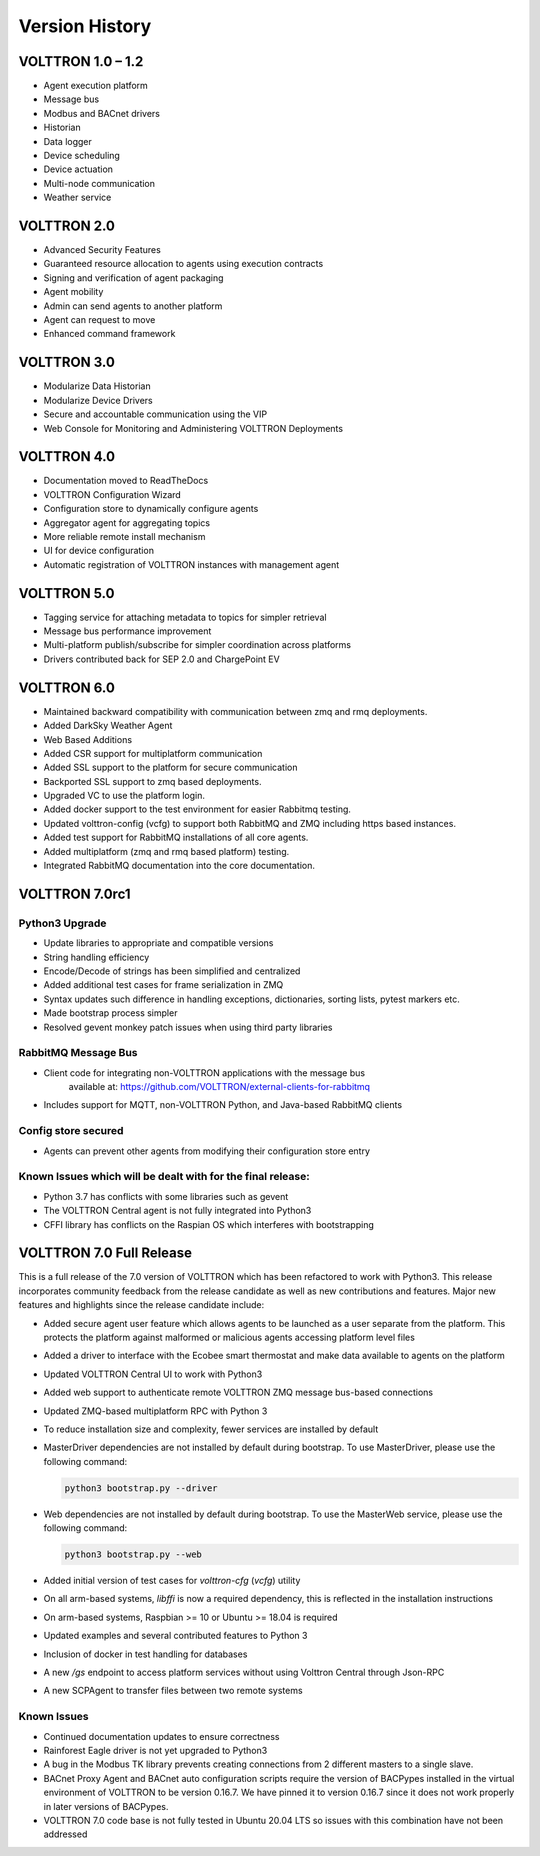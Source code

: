 .. _Version-History:

===============
Version History
===============

VOLTTRON 1.0 – 1.2
==================

-  Agent execution platform
-  Message bus
-  Modbus and BACnet drivers
-  Historian
-  Data logger
-  Device scheduling
-  Device actuation
-  Multi-node communication
-  Weather service


VOLTTRON 2.0
============

-  Advanced Security Features
-  Guaranteed resource allocation to agents using execution contracts
-  Signing and verification of agent packaging
-  Agent mobility
-  Admin can send agents to another platform
-  Agent can request to move
-  Enhanced command framework


VOLTTRON 3.0
============

-  Modularize Data Historian
-  Modularize Device Drivers
-  Secure and accountable communication using the VIP
-  Web Console for Monitoring and Administering VOLTTRON Deployments


VOLTTRON 4.0
============

- Documentation moved to ReadTheDocs
- VOLTTRON Configuration Wizard
- Configuration store to dynamically configure agents
- Aggregator agent for aggregating topics
- More reliable remote install mechanism
- UI for device configuration
- Automatic registration of VOLTTRON instances with management agent


VOLTTRON 5.0
============

- Tagging service for attaching metadata to topics for simpler retrieval
- Message bus performance improvement
- Multi-platform publish/subscribe for simpler coordination across platforms
- Drivers contributed back for SEP 2.0 and ChargePoint EV


VOLTTRON 6.0
============

- Maintained backward compatibility with communication between zmq and rmq deployments.
- Added DarkSky Weather Agent
- Web Based Additions
- Added CSR support for multiplatform communication
- Added SSL support to the platform for secure communication
- Backported SSL support to zmq based deployments.
- Upgraded VC to use the platform login.
- Added docker support to the test environment for easier Rabbitmq testing.
- Updated volttron-config (vcfg) to support both RabbitMQ and ZMQ including https based instances.
- Added test support for RabbitMQ installations of all core agents.
- Added multiplatform (zmq and rmq based platform) testing.
- Integrated RabbitMQ documentation into the core documentation.


VOLTTRON 7.0rc1
===============


Python3 Upgrade
---------------

- Update libraries to appropriate and compatible versions
- String handling efficiency
- Encode/Decode of strings has been simplified and centralized
- Added additional test cases for frame serialization in ZMQ
- Syntax updates such difference in handling exceptions, dictionaries, sorting lists, pytest markers etc.
- Made bootstrap process simpler
- Resolved gevent monkey patch issues when using third party libraries


RabbitMQ Message Bus
--------------------

- Client code for integrating non-VOLTTRON applications with the message bus
   available at: https://github.com/VOLTTRON/external-clients-for-rabbitmq
- Includes support for MQTT, non-VOLTTRON Python, and Java-based RabbitMQ
  clients


Config store secured
--------------------

- Agents can prevent other agents from modifying their configuration store entry


Known Issues which will be dealt with for the final release:
------------------------------------------------------------

- Python 3.7 has conflicts with some libraries such as gevent
- The VOLTTRON Central agent is not fully integrated into Python3
- CFFI library has conflicts on the Raspian OS which interferes with bootstrapping


VOLTTRON 7.0 Full Release
=========================

This is a full release of the 7.0 version of VOLTTRON which has been refactored to work with Python3.  This release
incorporates community feedback from the release candidate as well as new contributions and features.
Major new features and highlights since the release candidate include:

* Added secure agent user feature which allows agents to be launched as a user separate from the platform.  This
  protects the platform against malformed or malicious agents accessing platform level files
* Added a driver to interface with the Ecobee smart thermostat and make data available to agents on the platform
* Updated VOLTTRON Central UI to work with Python3
* Added web support to authenticate remote VOLTTRON ZMQ message bus-based connections
* Updated ZMQ-based multiplatform RPC with Python 3
* To reduce installation size and complexity, fewer services are installed by default
* MasterDriver dependencies are not installed by default during bootstrap.  To use MasterDriver, please use the
  following command:

  .. code-block:: bash

     python3 bootstrap.py --driver

* Web dependencies are not installed by default during bootstrap.  To use the MasterWeb service, please use the
  following command:

  .. code-block:: bash

     python3 bootstrap.py --web

* Added initial version of test cases for `volttron-cfg` (`vcfg`) utility
* On all arm-based systems, `libffi` is now a required dependency, this is reflected in the installation instructions
* On arm-based systems, Raspbian >= 10 or Ubuntu >= 18.04 is required
* Updated examples and several contributed features to Python 3
* Inclusion of docker in test handling for databases
* A new `/gs` endpoint to access platform services without using Volttron Central through Json-RPC
* A new SCPAgent to transfer files between two remote systems

Known Issues
------------

* Continued documentation updates to ensure correctness
* Rainforest Eagle driver is not yet upgraded to Python3
* A bug in the Modbus TK library prevents creating connections from 2 different masters to a single slave.
* BACnet Proxy Agent and BACnet auto configuration scripts require the version of BACPypes installed in the virtual
  environment of VOLTTRON to be version 0.16.7.  We have pinned it to version 0.16.7 since it does not work properly in
  later versions of BACPypes.
* VOLTTRON 7.0 code base is not fully tested in Ubuntu 20.04 LTS so issues with this combination have not been addressed

